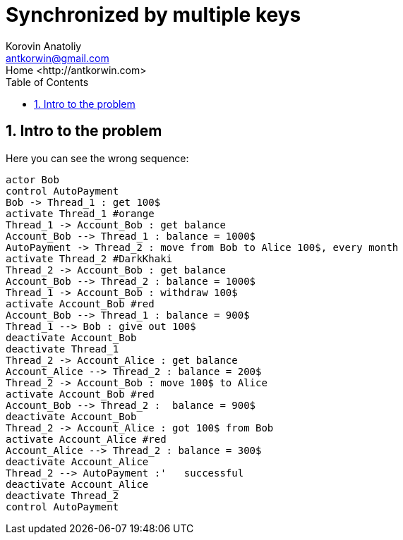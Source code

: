 = Synchronized by multiple keys
:source-highlighter: prettify
:icons: font
:toc:
:experimental:
:numbered:
:homepage: http://antkorwin.com
Korovin Anatoliy <antkorwin@gmail.com>;  Home <http://antkorwin.com>
// START OF CONTENT

## Intro to the problem

Here you can see the wrong sequence:
[plantuml]
....
actor Bob
control AutoPayment
Bob -> Thread_1 : get 100$
activate Thread_1 #orange
Thread_1 -> Account_Bob : get balance
Account_Bob --> Thread_1 : balance = 1000$
AutoPayment -> Thread_2 : move from Bob to Alice 100$, every month
activate Thread_2 #DarkKhaki
Thread_2 -> Account_Bob : get balance
Account_Bob --> Thread_2 : balance = 1000$
Thread_1 -> Account_Bob : withdraw 100$
activate Account_Bob #red
Account_Bob --> Thread_1 : balance = 900$
Thread_1 --> Bob : give out 100$
deactivate Account_Bob
deactivate Thread_1
Thread_2 -> Account_Alice : get balance
Account_Alice --> Thread_2 : balance = 200$
Thread_2 -> Account_Bob : move 100$ to Alice
activate Account_Bob #red
Account_Bob --> Thread_2 :  balance = 900$
deactivate Account_Bob
Thread_2 -> Account_Alice : got 100$ from Bob
activate Account_Alice #red
Account_Alice --> Thread_2 : balance = 300$
deactivate Account_Alice
Thread_2 --> AutoPayment :'   successful
deactivate Account_Alice
deactivate Thread_2
control AutoPayment
....
